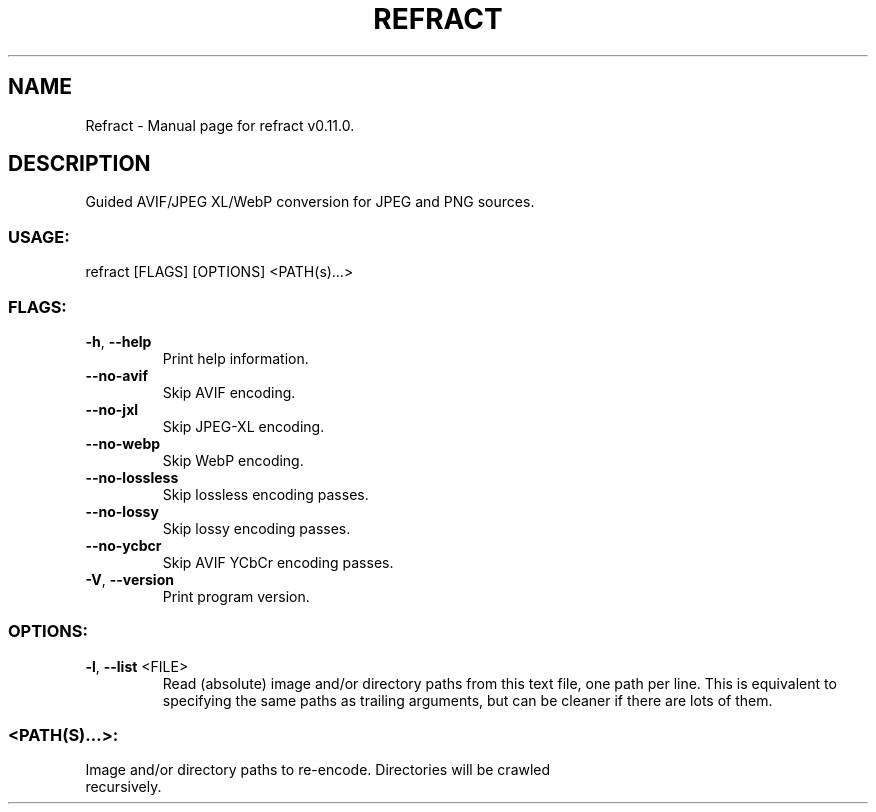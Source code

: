 .TH "REFRACT" "1" "October 2023" "Refract v0.11.0" "User Commands"
.SH NAME
Refract \- Manual page for refract v0.11.0.
.SH DESCRIPTION
Guided AVIF/JPEG XL/WebP conversion for JPEG and PNG sources.
.SS USAGE:
.TP
refract [FLAGS] [OPTIONS] <PATH(s)…>
.SS FLAGS:
.TP
\fB\-h\fR, \fB\-\-help\fR
Print help information.
.TP
\fB\-\-no\-avif\fR
Skip AVIF encoding.
.TP
\fB\-\-no\-jxl\fR
Skip JPEG\-XL encoding.
.TP
\fB\-\-no\-webp\fR
Skip WebP encoding.
.TP
\fB\-\-no\-lossless\fR
Skip lossless encoding passes.
.TP
\fB\-\-no\-lossy\fR
Skip lossy encoding passes.
.TP
\fB\-\-no\-ycbcr\fR
Skip AVIF YCbCr encoding passes.
.TP
\fB\-V\fR, \fB\-\-version\fR
Print program version.
.SS OPTIONS:
.TP
\fB\-l\fR, \fB\-\-list\fR <FILE>
Read (absolute) image and/or directory paths from this text file, one path per line. This is equivalent to specifying the same paths as trailing arguments, but can be cleaner if there are lots of them.
.SS <PATH(S)…>:
.TP
Image and/or directory paths to re\-encode. Directories will be crawled recursively.
